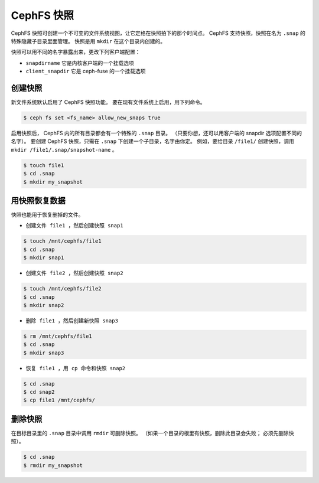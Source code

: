 ===========
CephFS 快照
===========

CephFS 快照可创建一个不可变的文件系统视图，让它定格在快照拍下的那个时间点。
CephFS 支持快照，快照在名为 ``.snap`` 的特殊隐藏子目录里面管理。
快照是用 ``mkdir`` 在这个目录内创建的。

快照可以用不同的名字暴露出来，更改下列客户端配置：

- ``snapdirname`` 它是内核客户端的一个挂载选项
- ``client_snapdir`` 它是 ceph-fuse 的一个挂载选项

创建快照
========
.. Snapshot Creation

新文件系统默认启用了 CephFS 快照功能。
要在现有文件系统上启用，用下列命令。

.. code-block:: bash
    
    $ ceph fs set <fs_name> allow_new_snaps true

启用快照后， CephFS 内的所有目录都会有一个特殊的 ``.snap`` 目录。
（只要你想，还可以用客户端的 snapdir 选项配置不同的名字）。
要创建 CephFS 快照，只需在 ``.snap`` 下创建一个子目录，名字由你定。
例如，要给目录 ``/file1/`` 创建快照，调用 ``mkdir /file1/.snap/snapshot-name`` 。

.. code-block:: bash

    $ touch file1
    $ cd .snap
    $ mkdir my_snapshot

用快照恢复数据
==============
.. Using snapshot to recover data

快照也能用于恢复删掉的文件。

- ``创建文件 file1 ，然后创建快照 snap1``

.. code-block:: bash

    $ touch /mnt/cephfs/file1
    $ cd .snap
    $ mkdir snap1

- ``创建文件 file2 ，然后创建快照 snap2``

.. code-block:: bash

    $ touch /mnt/cephfs/file2
    $ cd .snap
    $ mkdir snap2

- ``删除 file1 ，然后创建新快照 snap3``

.. code-block:: bash

    $ rm /mnt/cephfs/file1
    $ cd .snap
    $ mkdir snap3

- ``恢复 file1 ，用 cp 命令和快照 snap2``

.. code-block:: bash

    $ cd .snap
    $ cd snap2
    $ cp file1 /mnt/cephfs/

删除快照
========
.. Snapshot Deletion

在目标目录里的 ``.snap`` 目录中调用 ``rmdir`` 可删除快照。
（如果一个目录的根里有快照，删除此目录会失败；
必须先删除快照）。

.. code-block:: bash

    $ cd .snap
    $ rmdir my_snapshot
